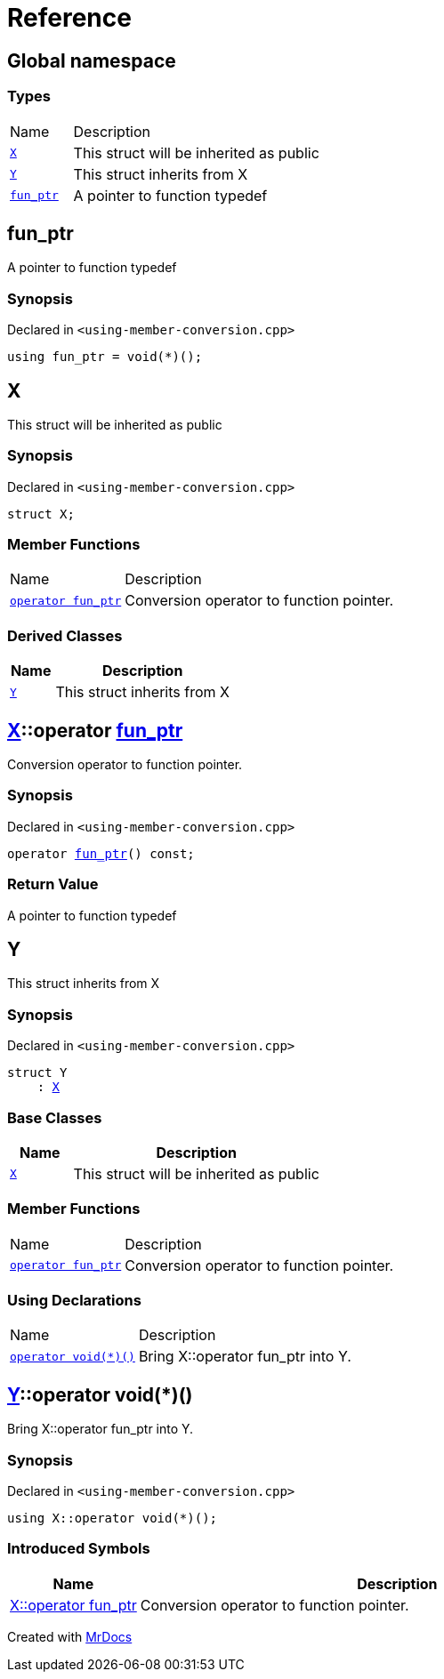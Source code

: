 = Reference
:mrdocs:

[#index]
== Global namespace

=== Types

[cols="1,4"]
|===
| Name| Description
| link:#X[`X`] 
| This struct will be inherited as public
| link:#Y[`Y`] 
| This struct inherits from X
| link:#fun_ptr[`fun&lowbar;ptr`] 
| A pointer to function typedef
|===

[#fun_ptr]
== fun&lowbar;ptr

A pointer to function typedef

=== Synopsis

Declared in `&lt;using&hyphen;member&hyphen;conversion&period;cpp&gt;`

[source,cpp,subs="verbatim,replacements,macros,-callouts"]
----
using fun&lowbar;ptr = void(*)();
----

[#X]
== X

This struct will be inherited as public

=== Synopsis

Declared in `&lt;using&hyphen;member&hyphen;conversion&period;cpp&gt;`

[source,cpp,subs="verbatim,replacements,macros,-callouts"]
----
struct X;
----

=== Member Functions

[cols="1,4"]
|===
| Name| Description
| link:#X-2conversion[`operator fun&lowbar;ptr`] 
| Conversion operator to function pointer&period;
|===

=== Derived Classes

[cols="1,4"]
|===
|Name|Description

| link:#Y[`Y`]
| This struct inherits from X
|===

[#X-2conversion]
== link:#X[X]::operator link:#fun_ptr[fun&lowbar;ptr]

Conversion operator to function pointer&period;

=== Synopsis

Declared in `&lt;using&hyphen;member&hyphen;conversion&period;cpp&gt;`

[source,cpp,subs="verbatim,replacements,macros,-callouts"]
----
operator link:#fun_ptr[fun&lowbar;ptr]() const;
----

=== Return Value

A pointer to function typedef

[#Y]
== Y

This struct inherits from X

=== Synopsis

Declared in `&lt;using&hyphen;member&hyphen;conversion&period;cpp&gt;`

[source,cpp,subs="verbatim,replacements,macros,-callouts"]
----
struct Y
    : link:#X[X]
----

=== Base Classes

[cols="1,4"]
|===
|Name|Description

| `link:#X[X]`
| This struct will be inherited as public
|===

=== Member Functions

[cols="1,4"]
|===
| Name| Description
| link:#X-2conversion[`operator fun&lowbar;ptr`] 
| Conversion operator to function pointer&period;
|===

=== Using Declarations

[cols="1,4"]
|===
| Name| Description
| link:#Y-2conversion[`operator void(&ast;)()`] 
| Bring X&colon;&colon;operator fun&lowbar;ptr into Y&period;
|===

[#Y-2conversion]
== link:#Y[Y]::operator void(&ast;)()

Bring X&colon;&colon;operator fun&lowbar;ptr into Y&period;

=== Synopsis

Declared in `&lt;using&hyphen;member&hyphen;conversion&period;cpp&gt;`

[source,cpp,subs="verbatim,replacements,macros,-callouts"]
----
using X::operator void(&ast;)();
----

=== Introduced Symbols

[cols="1,4"]
|===
|Name|Description

| link:#X-2conversion[X::operator fun&lowbar;ptr]
| Conversion operator to function pointer&period;
|===

[.small]#Created with https://www.mrdocs.com[MrDocs]#
